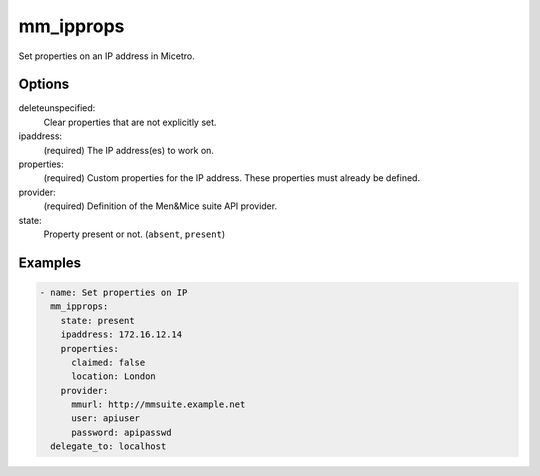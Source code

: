 .. _ansible-mm_ipprops:

mm_ipprops
----------

Set properties on an IP address in Micetro.

Options
^^^^^^^

deleteunspecified:
  Clear properties that are not explicitly set.

ipaddress:
  (required) The IP address(es) to work on.

properties:
  (required) Custom properties for the IP address. These properties must already be defined.

provider:
  (required) Definition of the Men&Mice suite API provider.

state:
  Property present or not. (``absent``, ``present``)

Examples
^^^^^^^^

.. code-block:: yaml

  - name: Set properties on IP
    mm_ipprops:
      state: present
      ipaddress: 172.16.12.14
      properties:
        claimed: false
        location: London
      provider:
        mmurl: http://mmsuite.example.net
        user: apiuser
        password: apipasswd
    delegate_to: localhost
